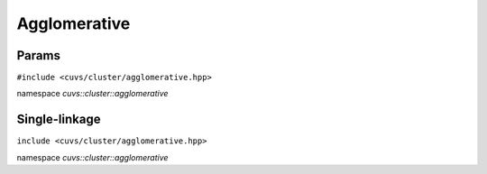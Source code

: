 Agglomerative
=============

.. role:: py(code)
   :language: c++
   :class: highlight

Params
------

``#include <cuvs/cluster/agglomerative.hpp>``

namespace *cuvs::cluster::agglomerative*

.. doxygengroup:: agglomerative_params
   :project: cuvs
   :members:
   :content-only:


Single-linkage
--------------

``include <cuvs/cluster/agglomerative.hpp>``

namespace *cuvs::cluster::agglomerative*

.. doxygengroup:: single_linkage
    :project: cuvs
    :members:
    :content-only:
